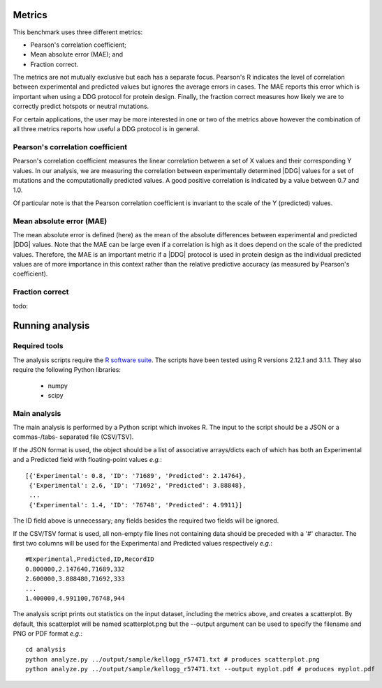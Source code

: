 ====================================
Metrics
====================================

This benchmark uses three different metrics:

- Pearson's correlation coefficient;
- Mean absolute error (MAE); and
- Fraction correct.

The metrics are not mutually exclusive but each has a separate focus. Pearson's R indicates the level of correlation
between experimental and predicted values but ignores the average errors in cases. The MAE reports this error which
is important when using a DDG protocol for protein design. Finally, the fraction correct measures how likely we are to
correctly predict hotspots or neutral mutations.

For certain applications, the user may be more interested in one or two of the metrics above however the combination of
all three metrics reports how useful a DDG protocol is in general.

~~~~~~~~~~~~~~~~~~~~~~~~~~~~~~~~~~~~~
Pearson's correlation coefficient
~~~~~~~~~~~~~~~~~~~~~~~~~~~~~~~~~~~~~

Pearson's correlation coefficient measures the linear correlation between a set of X values and their corresponding Y values.
In our analysis, we are measuring the correlation between experimentally determined |DDG| values for a set of mutations and
the computationally predicted values. A good positive correlation is indicated by a value between 0.7 and 1.0.

Of particular note is that the Pearson correlation coefficient is invariant to the scale of the Y (predicted) values.

~~~~~~~~~~~~~~~~~~~~~~~~~
Mean absolute error (MAE)
~~~~~~~~~~~~~~~~~~~~~~~~~

The mean absolute error is defined (here) as the mean of the absolute differences between experimental and predicted |DDG|
values. Note that the MAE can be large even if a correlation is high as it does depend on the scale of the predicted values.
Therefore, the MAE is an important metric if a |DDG| protocol is used in protein design as the individual predicted values
are of more importance in this context rather than the relative predictive accuracy (as measured by Pearson's coefficient).

~~~~~~~~~~~~~~~~
Fraction correct
~~~~~~~~~~~~~~~~

todo:

================
Running analysis
================

~~~~~~~~~~~~~~
Required tools
~~~~~~~~~~~~~~

The analysis scripts require the `R software suite <http://www.r-project.org>`_. The scripts have been tested using R
versions 2.12.1 and 3.1.1. They also require the following Python libraries:
 - numpy
 - scipy


~~~~~~~~~~~~~
Main analysis
~~~~~~~~~~~~~

The main analysis is performed by a Python script which invokes R. The input to the script should be a JSON or a commas-/tabs-
separated file (CSV/TSV).

If the JSON format is used, the object should be a list of associative arrays/dicts each of which has both an Experimental and a
Predicted field with floating-point values *e.g.*:

::

  [{'Experimental': 0.8, 'ID': '71689', 'Predicted': 2.14764},
   {'Experimental': 2.6, 'ID': '71692', 'Predicted': 3.88848},
   ...
   {'Experimental': 1.4, 'ID': '76748', 'Predicted': 4.9911}]

The ID field above is unnecessary; any fields besides the required two fields will be ignored.

If the CSV/TSV format is used, all non-empty file lines not containing data should be preceded with a '#' character. The
first two columns will be used for the Experimental and Predicted values respectively *e.g.*:

::

  #Experimental,Predicted,ID,RecordID
  0.800000,2.147640,71689,332
  2.600000,3.888480,71692,333
  ...
  1.400000,4.991100,76748,944

The analysis script prints out statistics on the input dataset, including the metrics above, and creates a scatterplot. By
default, this scatterplot will be named scatterplot.png but the --output argument can be used to specify the filename and
PNG or PDF format *e.g.*:

::

  cd analysis
  python analyze.py ../output/sample/kellogg_r57471.txt # produces scatterplot.png
  python analyze.py ../output/sample/kellogg_r57471.txt --output myplot.pdf # produces myplot.pdf



